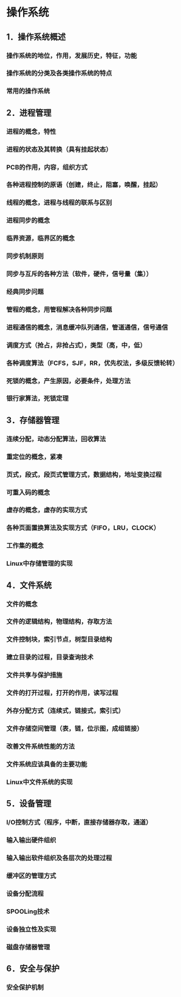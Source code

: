 * 操作系统
** 1．操作系统概述
*** 操作系统的地位，作用，发展历史，特征，功能
*** 操作系统的分类及各类操作系统的特点
*** 常用的操作系统
** 2．进程管理
*** 进程的概念，特性
*** 进程的状态及其转换（具有挂起状态）
*** PCB的作用，内容，组织方式
*** 各种进程控制的原语（创建，终止，阻塞，唤醒，挂起）
*** 线程的概念，进程与线程的联系与区别
*** 进程同步的概念
*** 临界资源，临界区的概念
*** 同步机制原则
*** 同步与互斥的各种方法（软件，硬件，信号量（集））
*** 经典同步问题
*** 管程的概念，用管程解决各种同步问题
*** 进程通信的概念，消息缓冲队列通信，管道通信，信号通信
*** 调度方式（抢占，非抢占式），类型（高，中，低）
*** 各种调度算法（FCFS，SJF，RR，优先权法，多级反馈轮转）
*** 死锁的概念，产生原因，必要条件，处理方法
*** 银行家算法，死锁定理
** 3．存储器管理
*** 连续分配，动态分配算法，回收算法
*** 重定位的概念，紧凑
*** 页式，段式，段页式管理方式，数据结构，地址变换过程
*** 可重入码的概念
*** 虚存的概念，虚存的实现方式
*** 各种页面置换算法及实现方式（FIFO，LRU，CLOCK）
*** 工作集的概念
*** Linux中存储管理的实现
** 4．文件系统
*** 文件的概念
*** 文件的逻辑结构，物理结构，存取方法
*** 文件控制块，索引节点，树型目录结构
*** 建立目录的过程，目录查询技术
*** 文件共享与保护措施
*** 文件的打开过程，打开的作用，读写过程
*** 外存分配方式（连续式，链接式，索引式）
*** 文件存储空间管理（表，链，位示图，成组链接）
*** 改善文件系统性能的方法
*** 文件系统应该具备的主要功能
*** Linux中文件系统的实现
** 5．设备管理
*** I/O控制方式（程序，中断，直接存储器存取，通道）
*** 输入输出硬件组织
*** 输入输出软件组织及各层次的处理过程
*** 缓冲区的管理方式
*** 设备分配流程
*** SPOOLing技术
*** 设备独立性及实现
*** 磁盘存储器管理
** 6．安全与保护
*** 安全保护机制
    